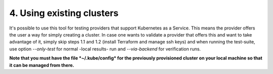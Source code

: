 4. Using existing clusters
---------------------------------------------

It's possible to use this tool for testing providers that support Kubernetes as a Service. This means the provider offers the user a way for simply creating a cluster.
In case one wants to validate a provider that offers this and want to take advantage of it, simply skip steps 1.1 and 1.2 (install Terraform and manage ssh keys) and when running the test-suite, use option *--only-test* for normal -local results- run and *--via-backend* for verification runs.

**Note that you must have the file *~/.kube/config* for the previously provisioned cluster on your local machine so that it can be managed from there.**
